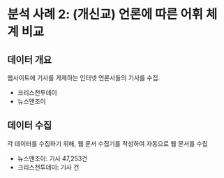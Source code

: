 * 분석 사례 2: (개신교) 언론에 따른 어휘 체계 비교

** 데이터 개요

웹사이트에 기사를 게제하는 인터넷 언론사들의 기사를 수집.

 - 크리스천투데이
 - 뉴스앤조이


** 데이터 수집

각 데이터를 수집하기 위해, 웹 문서 수집기를 작성하여 자동으로 웹 문서를 수집

 - 뉴스앤조이: 기사 47,253건
 - 크리스천투데이: 기사 건

